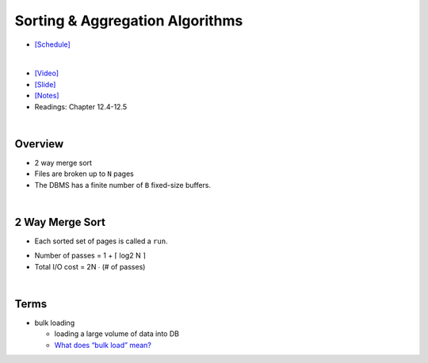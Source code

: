 Sorting & Aggregation Algorithms 
===================================

- `[Schedule] <https://15445.courses.cs.cmu.edu/fall2018/schedule.html>`_
|

- `[Video] <https://www.youtube.com/watch?v=9wv-ZzClKks&list=PLSE8ODhjZXja3hgmuwhf89qboV1kOxMx7&index=11>`_
- `[Slide] <https://15445.courses.cs.cmu.edu/fall2018/slides/11-sorting.pdf>`_
- `[Notes] <https://15445.courses.cs.cmu.edu/fall2018/notes/11-sorting.pdf>`_
- Readings: Chapter 12.4-12.5

|

Overview
----------

- 2 way merge sort
- Files are broken up to ``N`` pages
- The DBMS has a finite number of ``B`` fixed-size buffers.

|

2 Way Merge Sort
-------------------

- Each sorted set of pages is called a ``run``.


.. image:: https://i.imgur.com/GB66A4K.png


- Number of passes = 1 + ⌈ log2 N ⌉
- Total I/O cost = 2N ∙ (# of passes)

|

Terms
--------

- bulk loading

  - loading a large volume of data into DB
  - `What does “bulk load” mean? <https://stackoverflow.com/a/4462149>`_



